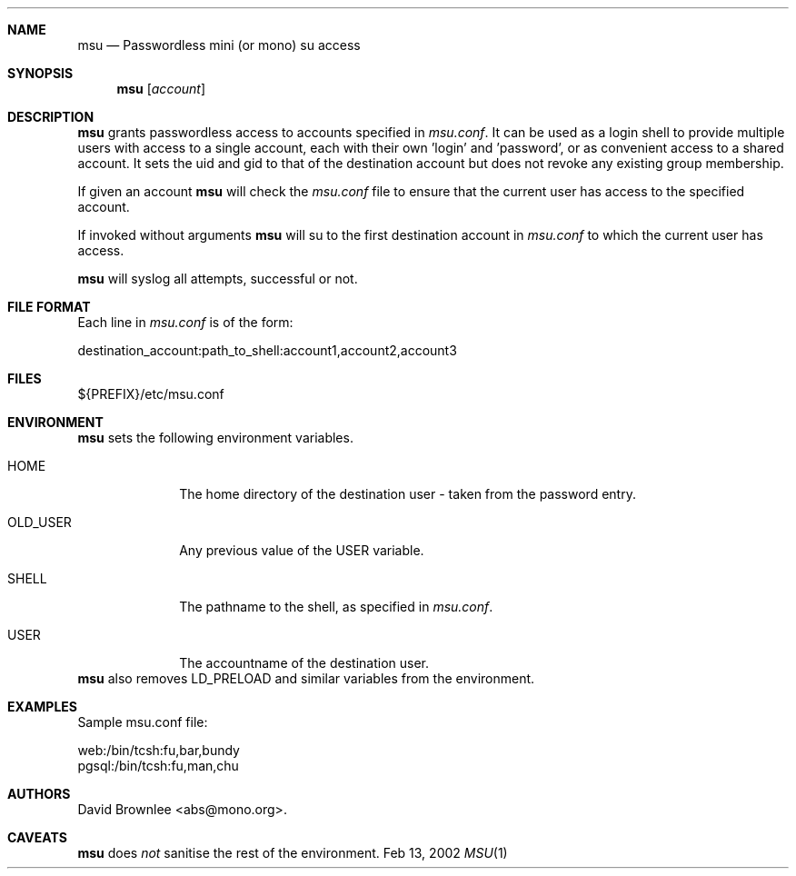 .\"	$Id: msu.8,v 1.5 2002/08/14 16:30:23 abs Exp $
.\"
.\" Copyright (c) 2002 by David Brownlee <abs@mono.org>
.\" Absolutely no warranty.
.\"
.Dd Feb 13, 2002
.Dt MSU 1
.Sh NAME
.Nm msu
.Nd Passwordless mini (or mono) su access
.Sh SYNOPSIS
.Nm
.Op Ar account
.Sh DESCRIPTION
.Nm
grants passwordless access to accounts specified in
.Pa msu.conf .
It can be used as a login shell to provide multiple users with access to a
single account, each with their own 'login' and 'password', or as convenient
access to a shared account. It sets the uid and gid to that of the destination account but does not revoke any existing group membership.
.Pp
If given an account
.Nm
will check the
.Pa msu.conf
file to ensure that the current user has access to the specified account.
.Pp
If invoked without arguments
.Nm
will su to the first destination account in
.Pa msu.conf
to which the current user has access.
.Pp
.Nm
will syslog all attempts, successful or not.
.Sh FILE FORMAT
Each line in
.Pa msu.conf 
is of the form:
.Bd -literal
destination_account:path_to_shell:account1,account2,account3
.Ed
.Sh FILES
${PREFIX}/etc/msu.conf
.Sh ENVIRONMENT
.Nm
sets the following environment variables.
.Bl -tag -width OLD_USER
.It Ev HOME
The home directory of the destination user - taken from the password entry.
.It Ev OLD_USER
Any previous value of the
.Ev USER
variable.
.It Ev SHELL
The pathname to the shell, as specified in
.Pa msu.conf .
.It Ev USER
The accountname of the destination user.
.El
.Nm
also removes
.Ev LD_PRELOAD
and similar variables from the environment.
.Sh EXAMPLES
Sample msu.conf file:
.Bd -literal
web:/bin/tcsh:fu,bar,bundy
pgsql:/bin/tcsh:fu,man,chu
.Ed
.Sh AUTHORS
David Brownlee <abs@mono.org>.
.Sh CAVEATS
.Nm
does
.Em not
sanitise the rest of the environment.
